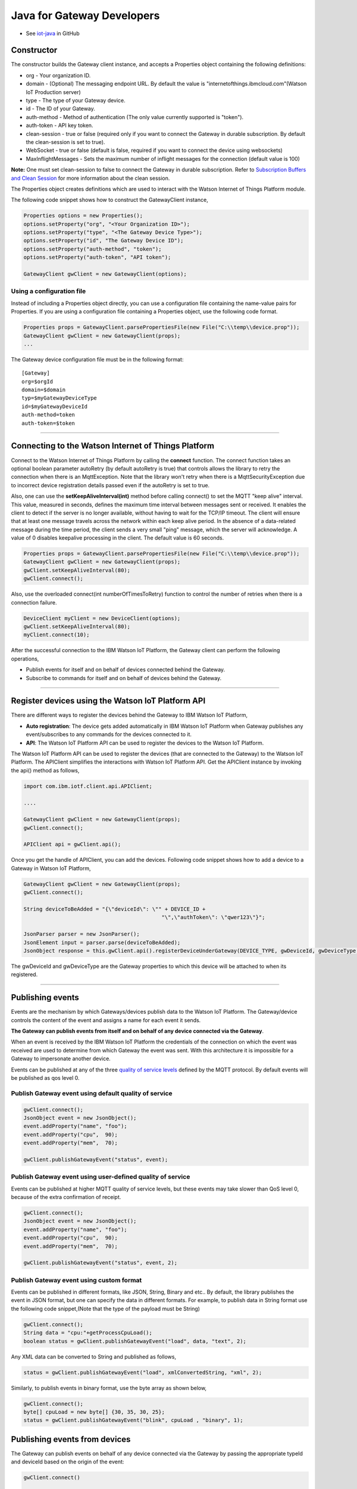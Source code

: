 Java for Gateway Developers 
============================

- See `iot-java <https://github.com/ibm-messaging/iot-java>`_ in GitHub

Constructor
-------------------------------------------------------------------------------

The constructor builds the Gateway client instance, and accepts a Properties object containing the following definitions:

* org - Your organization ID.
* domain - (Optional) The messaging endpoint URL. By default the value is "internetofthings.ibmcloud.com"(Watson IoT Production server)
* type - The type of your Gateway device.
* id - The ID of your Gateway.
* auth-method - Method of authentication (The only value currently supported is "token"). 
* auth-token - API key token.
* clean-session - true or false (required only if you want to connect the Gateway in durable subscription. By default the clean-session is set to true).
* WebSocket - true or false (default is false, required if you want to connect the device using websockets)
* MaxInflightMessages - Sets the maximum number of inflight messages for the connection (default value is 100)

**Note:** One must set clean-session to false to connect the Gateway in durable subscription. Refer to `Subscription Buffers and Clean Session <https://docs.internetofthings.ibmcloud.com/reference/mqtt/index.html#/subscription-buffers-and-clean-session#subscription-buffers-and-clean-session>`__ for more information about the clean session.


The Properties object creates definitions which are used to interact with the Watson Internet of Things Platform module. 

The following code snippet shows how to construct the GatewayClient instance,

.. code:: java
    
  Properties options = new Properties();
  options.setProperty("org", "<Your Organization ID>");
  options.setProperty("type", "<The Gateway Device Type>");
  options.setProperty("id", "The Gateway Device ID");
  options.setProperty("auth-method", "token");
  options.setProperty("auth-token", "API token");
  
  GatewayClient gwClient = new GatewayClient(options); 
    
Using a configuration file
~~~~~~~~~~~~~~~~~~~~~~~~~~

Instead of including a Properties object directly, you can use a configuration file containing the name-value pairs for Properties. If you are using a configuration file containing a Properties object, use the following code format.

.. code:: java

    Properties props = GatewayClient.parsePropertiesFile(new File("C:\\temp\\device.prop"));
    GatewayClient gwClient = new GatewayClient(props);
    ...

The Gateway device configuration file must be in the following format:

::

    [Gateway]
    org=$orgId
    domain=$domain
    typ=$myGatewayDeviceType
    id=$myGatewayDeviceId
    auth-method=token
    auth-token=$token

----


Connecting to the Watson Internet of Things Platform
----------------------------------------------------

Connect to the Watson Internet of Things Platform by calling the **connect** function. The connect function takes an optional boolean parameter autoRetry (by default autoRetry is true) that controls allows the library to retry the connection when there is an MqttException. Note that the library won't retry when there is a MqttSecurityException due to incorrect device registration details passed even if the autoRetry is set to true.

Also, one can use the **setKeepAliveInterval(int)** method before calling connect() to set the MQTT "keep alive" interval. This value, measured in seconds, defines the maximum time interval between messages sent or received. It enables the client to detect if the server is no longer available, without having to wait for the TCP/IP timeout. The client will ensure that at least one message travels across the network within each keep alive period. In the absence of a data-related message during the time period, the client sends a very small "ping" message, which the server will acknowledge. A value of 0 disables keepalive processing in the client. The default value is 60 seconds.

.. code:: java

    Properties props = GatewayClient.parsePropertiesFile(new File("C:\\temp\\device.prop"));
    GatewayClient gwClient = new GatewayClient(props);
    gwClient.setKeepAliveInterval(80);
    gwClient.connect();
    
Also, use the overloaded connect(int numberOfTimesToRetry) function to control the number of retries when there is a connection failure.

.. code:: java

    DeviceClient myClient = new DeviceClient(options);
    gwClient.setKeepAliveInterval(80);
    myClient.connect(10);
    
After the successful connection to the IBM Watson IoT Platform, the Gateway client can perform the following operations,

* Publish events for itself and on behalf of devices connected behind the Gateway.
* Subscribe to commands for itself and on behalf of devices behind the Gateway.

----

Register devices using the Watson IoT Platform API
-------------------------------------------------------------------------
There are different ways to register the devices behind the Gateway to IBM Watson IoT Platform,

* **Auto registration**: The device gets added automatically in IBM Watson IoT Platform when Gateway publishes any event/subscribes to any commands for the devices connected to it.
* **API**: The Watson IoT Platform API can be used to register the devices to the Watson IoT Platform. 

The Watson IoT Platform API can be used to register the devices (that are connected to the Gateway) to the Watson IoT Platform. The APIClient simplifies the interactions with Watson IoT Platform API. Get the APIClient instance by invoking the api() method as follows,

.. code:: java
     
     import com.ibm.iotf.client.api.APIClient;
     
     ....
     
     GatewayClient gwClient = new GatewayClient(props);
     gwClient.connect();
     
     APIClient api = gwClient.api();

Once you get the handle of APIClient, you can add the devices. Following code snippet shows how to add a device to a Gateway in Watson IoT Platform,

.. code:: java
 
    GatewayClient gwClient = new GatewayClient(props);
    gwClient.connect();
     
    String deviceToBeAdded = "{\"deviceId\": \"" + DEVICE_ID +
						"\",\"authToken\": \"qwer123\"}";

    JsonParser parser = new JsonParser();
    JsonElement input = parser.parse(deviceToBeAdded);
    JsonObject response = this.gwClient.api().registerDeviceUnderGateway(DEVICE_TYPE, gwDeviceId, gwDeviceType, input);

The gwDeviceId and gwDeviceType are the Gateway properties to which this device will be attached to when its registered.

----


Publishing events
-------------------------------------------------------------------------------
Events are the mechanism by which Gateways/devices publish data to the Watson IoT Platform. The Gateway/device controls the content of the event and assigns a name for each event it sends.

**The Gateway can publish events from itself and on behalf of any device connected via the Gateway**.

When an event is received by the IBM Watson IoT Platform the credentials of the connection on which the event was received are used to determine from which Gateway the event was sent. With this architecture it is impossible for a Gateway to impersonate another device.

Events can be published at any of the three `quality of service levels <../messaging/mqtt.html#/>`__ defined by the MQTT protocol.  By default events will be published as qos level 0.

Publish Gateway event using default quality of service
~~~~~~~~~~~~~~~~~~~~~~~~~~~~~~~~~~~~~~~~~~~~~~~~~~~~~~
.. code:: java
    
    gwClient.connect();
    JsonObject event = new JsonObject();
    event.addProperty("name", "foo");
    event.addProperty("cpu",  90);
    event.addProperty("mem",  70);
    
    gwClient.publishGatewayEvent("status", event);


Publish Gateway event using user-defined quality of service
~~~~~~~~~~~~~~~~~~~~~~~~~~~~~~~~~~~~~~~~~~~~~~~~~~~~~~~~~~~

Events can be published at higher MQTT quality of service levels, but these events may take slower than QoS level 0, because of the extra confirmation of receipt. 

.. code:: java

    gwClient.connect();
    JsonObject event = new JsonObject();
    event.addProperty("name", "foo");
    event.addProperty("cpu",  90);
    event.addProperty("mem",  70);
    
    gwClient.publishGatewayEvent("status", event, 2);

Publish Gateway event using custom format
~~~~~~~~~~~~~~~~~~~~~~~~~~~~~~~~~~~~~~~~~~~~~~~~~~~

Events can be published in different formats, like JSON, String, Binary and etc.. By default, the library publishes the event in JSON format, but one can specify the data in different formats. For example, to publish data in String format use the following code snippet,(Note that the type of the payload must be String)

.. code:: java

	gwClient.connect();
	String data = "cpu:"+getProcessCpuLoad();
	boolean status = gwClient.publishGatewayEvent("load", data, "text", 2);
			
Any XML data can be converted to String and published as follows,

.. code:: java
		
	status = gwClient.publishGatewayEvent("load", xmlConvertedString, "xml", 2);

Similarly, to publish events in binary format, use the byte array as shown below,

.. code:: java

	gwClient.connect();
	byte[] cpuLoad = new byte[] {30, 35, 30, 25};
	status = gwClient.publishGatewayEvent("blink", cpuLoad , "binary", 1);
			
Publishing events from devices
-------------------------------------------------------------------------------

The Gateway can publish events on behalf of any device connected via the Gateway by passing the appropriate typeId and deviceId based on the origin of the event:

.. code:: java

    gwClient.connect()
    
    //Generate the event to be published
    JsonObject event = new JsonObject();
    event.addProperty("name", "foo");
    event.addProperty("cpu",  60);
    event.addProperty("mem",  40);
    
    // publish the event on behalf of device
     gwClient.publishDeviceEvent(deviceType, deviceId, eventName, event);

One can use the overloaded publishDeviceEvent() method to publish the device event in the desired quality of service. Refer to `MQTT Connectivity for Gateways <https://docs.internetofthings.ibmcloud.com/gateways/mqtt.html>`__ documentation to know more about the topic structure used.

Publish device event using custom format
~~~~~~~~~~~~~~~~~~~~~~~~~~~~~~~~~~~~~~~~~~~~~~~~~~~

Similar to gateway Events, the device events can be published in different formats as well. By default, the library publishes the event in JSON format, but one can specify the data in different formats. For example, to publish data in String format use the following code snippet, (Note that the type of the payload must be String)

.. code:: java

	gwClient.connect();
	String data = "cpu:"+getProcessCpuLoad();
	boolean status = gwClient.publishDeviceEvent(deviceType, deviceId, "load", data, "text", 2);
			
Any XML data can be converted to String and published as follows,

.. code:: java
		
	status = gwClient.publishDeviceEvent(deviceType, deviceId, "load", xmlConvertedString, "xml", 2);

Similarly, to publish events in binary format, use the byte array as shown below,

.. code:: java

	gwClient.connect();
	byte[] cpuLoad = new byte[] {30, 35, 30, 25};
	status = gwClient.publishDeviceEvent(deviceType, deviceId, "blink", cpuLoad , "binary", 1);
----


Handling commands
-------------------------------------------------------------------------------
The Gateway can subscribe to commands directed at the gateway itself and to any device connected via the gateway. When the Gateway client connects, it automatically subscribes to any commands for this Gateway. But to subscribe to any commands for the devices connected via the Gateway, use one of the overloaded subscribeToDeviceCommands() method, for example,

.. code:: java

    gwClient.connect()
    
    // subscribe to commands on behalf of device
    gwClient.subscribeToDeviceCommands(DEVICE_TYPE, DEVICE_ID);

To process specific commands you need to register a command callback method. The messages are returned as an instance of the Command class which has the following properties:

* deviceType - The device type for which the command is received.
* deviceId - The device id for which the command is received, Could be the Gateway or any device connected via the Gateway.
* data - The command payload.
* format - The format of the command payload, JSON, binary, text and etc..
* command - The name of the command.
* timestamp - The org.joda.time.DateTime when the command is sent.

A sample implementation of the Command callback is shown below,

.. code:: java

    import com.ibm.iotf.client.gateway.Command;
    import com.ibm.iotf.client.gateway.GatewayCallback;
    
    public class GatewayCommandCallback implements GatewayCallback, Runnable {
    	// A queue to hold & process the commands
    	private BlockingQueue<Command> queue = new LinkedBlockingQueue<Command>();
    	
    	public void processCommand(Command cmd) {
    	    queue.put(cmd);
    	}
    	
    	public void run() {
    	    while(true) {
    	        Command cmd = queue.take();
    	        System.out.println("Command " + cmd.getData());
    	        
    	        // code to process the command
    	    }
    	}
    	
    	/**
    	 * If a gateway subscribes to a topic of a device or sends data on behalf of a device 
	 * where the gateway does not have permission for, the message or the subscription is being ignored. 
	 * This behavior is different compared to applications where the connection will be terminated. 
	 * The Gateway will be notified on the notification topic:
	 */
    	@Override
	public void processNotification(Notification notification) {
		
	}
    } 
  
Once the Command callback is added to the GatewayClient, the processCommand() method is invoked whenever any command is published on the subscribed criteria, The following snippet shows how to add the command call back into GatewayClient instance,

.. code:: java

    gwClient.connect()
    GatewayCommandCallback callback = new GatewayCommandCallback();
    gwClient.setGatewayCallback(callback);
    //Subscribe to device connected to the Gateway
    gwClient.subscribeToDeviceCommands(DEVICE_TYPE, DEVICE_ID);


Overloaded methods are available to control the command subscription. 

----

List Devices Connected through the Gateway
------------------------------------------

Invoke the method getDevicesConnectedThroughGateway() to retrieve all devices that are connected through the specified gateway(typeId, deviceId) to Watson IoT Platform:

.. code:: java

    gwClient.connect()
    gwClient.api().getDevicesConnectedThroughGateway(gatewayType, gatewayId);


Examples
-------------
* `SampleRasPiGateway <https://github.com/ibm-messaging/iot-gateway-samples/tree/master/java/gateway-samples>`__ - This Java project contains 3 samples, which will help one to connect their own Gateway and devices behind the Gateway to IBM Watson Internet of Things Platform. All the samples use the Java Client Library for IBM Watson IoT Platform, that simplifies the Gateway interactions with the Platform. 

Recipes
------------------

Refer to `the recipe <https://developer.ibm.com/recipes/tutorials/connect-raspberry-pi-as-gateway-to-watson-iot-platform/>`__ that explains how to connect your Gateway and devices behind the Gateway to IBM Watson Internet of Things Platform with the sample present in this github project. 

Refer to `the recipe <https://developer.ibm.com/recipes/tutorials/raspberry-pi-as-managed-gateway-in-watson-iot-platform-part-1/>`__ that explains how to connect your Gateway as managed device in IBM Watson Internet of Things Platform and perform one or more device management operations. 

----
